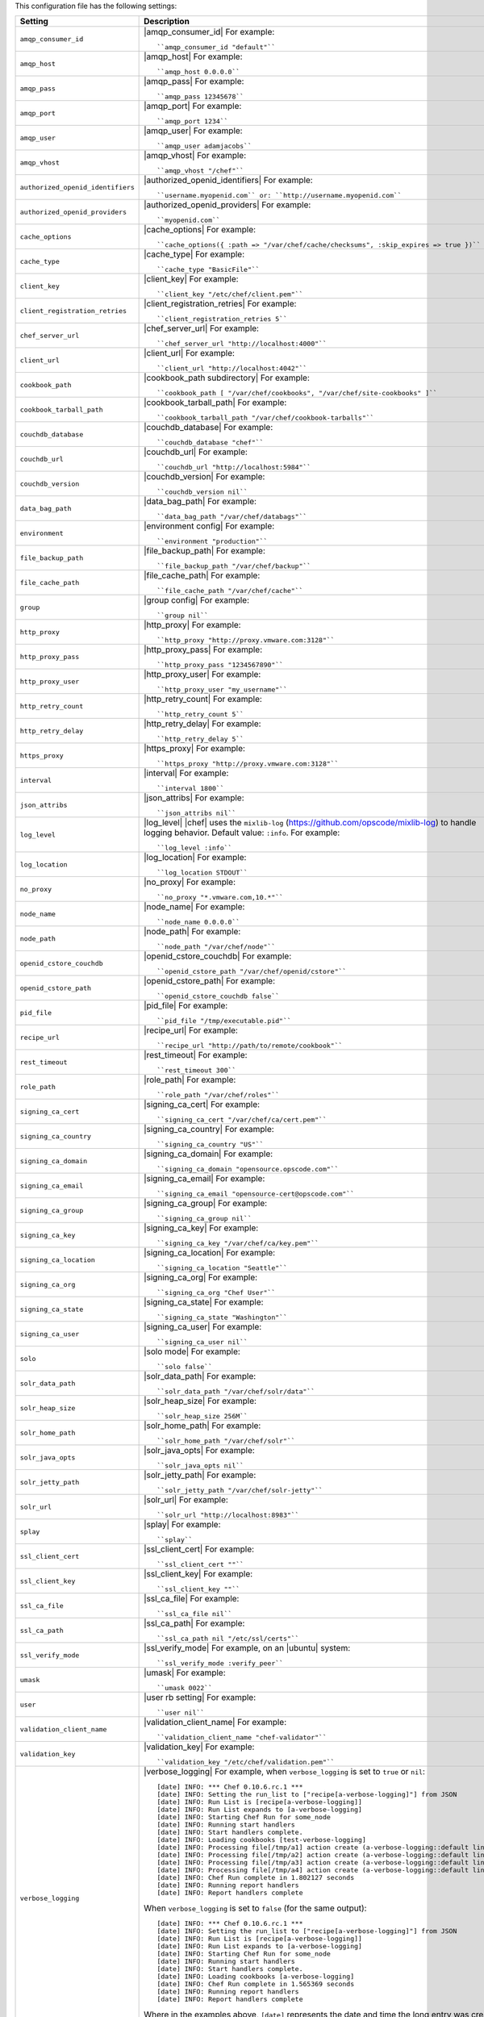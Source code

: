 .. The contents of this file are included in multiple topics.
.. This file should not be changed in a way that hinders its ability to appear in multiple documentation sets.


This configuration file has the following settings:

.. list-table::
   :widths: 200 300
   :header-rows: 1

   * - Setting
     - Description
   * - ``amqp_consumer_id``
     - |amqp_consumer_id| For example:
       ::
 
          ``amqp_consumer_id "default"``
   * - ``amqp_host``
     - |amqp_host| For example:
       ::
 
          ``amqp_host 0.0.0.0``
   * - ``amqp_pass``
     - |amqp_pass| For example:
       ::
 
          ``amqp_pass 12345678``
   * - ``amqp_port``
     - |amqp_port| For example:
       ::
 
          ``amqp_port 1234``
   * - ``amqp_user``
     - |amqp_user| For example:
       ::
 
          ``amqp_user adamjacobs``
   * - ``amqp_vhost``
     - |amqp_vhost| For example:
       ::
 
          ``amqp_vhost "/chef"``
   * - ``authorized_openid_identifiers``
     - |authorized_openid_identifiers| For example:
       ::
 
          ``username.myopenid.com`` or: ``http://username.myopenid.com``
   * - ``authorized_openid_providers``
     - |authorized_openid_providers| For example:
       ::
 
          ``myopenid.com``
   * - ``cache_options``
     - |cache_options| For example:
       ::
 
          ``cache_options({ :path => "/var/chef/cache/checksums", :skip_expires => true })``
   * - ``cache_type``
     - |cache_type| For example:
       ::
 
          ``cache_type "BasicFile"``
   * - ``client_key``
     - |client_key| For example:
       ::
 
          ``client_key "/etc/chef/client.pem"``
   * - ``client_registration_retries``
     - |client_registration_retries| For example:
       ::
 
          ``client_registration_retries 5``
   * - ``chef_server_url``
     - |chef_server_url| For example:
       ::
 
          ``chef_server_url "http://localhost:4000"``
   * - ``client_url``
     - |client_url| For example:
       ::
 
          ``client_url "http://localhost:4042"``
   * - ``cookbook_path``
     - |cookbook_path subdirectory| For example:
       ::
 
          ``cookbook_path [ "/var/chef/cookbooks", "/var/chef/site-cookbooks" ]``
   * - ``cookbook_tarball_path``
     - |cookbook_tarball_path| For example:
       ::
 
          ``cookbook_tarball_path "/var/chef/cookbook-tarballs"``
   * - ``couchdb_database``
     - |couchdb_database| For example:
       ::
 
          ``couchdb_database "chef"``
   * - ``couchdb_url``
     - |couchdb_url| For example:
       ::
 
          ``couchdb_url "http://localhost:5984"``
   * - ``couchdb_version``
     - |couchdb_version| For example:
       ::
 
          ``couchdb_version nil``
   * - ``data_bag_path``
     - |data_bag_path| For example:
       ::
 
          ``data_bag_path "/var/chef/databags"``
   * - ``environment``
     - |environment config| For example:
       ::
 
          ``environment "production"``
   * - ``file_backup_path``
     - |file_backup_path| For example:
       ::
 
          ``file_backup_path "/var/chef/backup"``
   * - ``file_cache_path``
     - |file_cache_path| For example:
       ::
 
          ``file_cache_path "/var/chef/cache"``
   * - ``group``
     - |group config| For example:
       ::
 
          ``group nil``
   * - ``http_proxy``
     - |http_proxy| For example:
       ::
 
          ``http_proxy "http://proxy.vmware.com:3128"``
   * - ``http_proxy_pass``
     - |http_proxy_pass| For example:
       ::
 
          ``http_proxy_pass "1234567890"``
   * - ``http_proxy_user``
     - |http_proxy_user| For example:
       ::
 
          ``http_proxy_user "my_username"``
   * - ``http_retry_count``
     - |http_retry_count| For example:
       ::
 
          ``http_retry_count 5``
   * - ``http_retry_delay``
     - |http_retry_delay| For example:
       ::
 
          ``http_retry_delay 5``
   * - ``https_proxy``
     - |https_proxy| For example:
       ::
 
          ``https_proxy "http://proxy.vmware.com:3128"``
   * - ``interval``
     - |interval| For example:
       ::
 
          ``interval 1800``
   * - ``json_attribs``
     - |json_attribs| For example:
       ::
 
          ``json_attribs nil``
   * - ``log_level``
     - |log_level| |chef| uses the ``mixlib-log`` (https://github.com/opscode/mixlib-log) to handle logging behavior. Default value: ``:info``. For example:
       ::
 
          ``log_level :info``
   * - ``log_location``
     - |log_location| For example:
       ::
 
          ``log_location STDOUT``
   * - ``no_proxy``
     - |no_proxy| For example:
       ::
 
          ``no_proxy "*.vmware.com,10.*"``
   * - ``node_name``
     - |node_name| For example:
       ::
 
          ``node_name 0.0.0.0``
   * - ``node_path``
     - |node_path| For example:
       ::
 
          ``node_path "/var/chef/node"``
   * - ``openid_cstore_couchdb``
     - |openid_cstore_couchdb| For example:
       ::
 
          ``openid_cstore_path "/var/chef/openid/cstore"``
   * - ``openid_cstore_path``
     - |openid_cstore_path| For example:
       ::
 
          ``openid_cstore_couchdb false``
   * - ``pid_file``
     - |pid_file| For example:
       ::
 
          ``pid_file "/tmp/executable.pid"``
   * - ``recipe_url``
     - |recipe_url| For example:
       ::
 
          ``recipe_url "http://path/to/remote/cookbook"``
   * - ``rest_timeout``
     - |rest_timeout| For example:
       ::
 
          ``rest_timeout 300``
   * - ``role_path``
     - |role_path| For example:
       ::
 
          ``role_path "/var/chef/roles"``
   * - ``signing_ca_cert``
     - |signing_ca_cert| For example:
       ::
 
          ``signing_ca_cert "/var/chef/ca/cert.pem"``
   * - ``signing_ca_country``
     - |signing_ca_country| For example:
       ::
 
          ``signing_ca_country "US"``
   * - ``signing_ca_domain``
     - |signing_ca_domain| For example:
       ::
 
          ``signing_ca_domain "opensource.opscode.com"``
   * - ``signing_ca_email``
     - |signing_ca_email| For example:
       ::
 
          ``signing_ca_email "opensource-cert@opscode.com"``
   * - ``signing_ca_group``
     - |signing_ca_group| For example:
       ::
 
          ``signing_ca_group nil``
   * - ``signing_ca_key``
     - |signing_ca_key| For example:
       ::
 
          ``signing_ca_key "/var/chef/ca/key.pem"``
   * - ``signing_ca_location``
     - |signing_ca_location| For example:
       ::
 
          ``signing_ca_location "Seattle"``
   * - ``signing_ca_org``
     - |signing_ca_org| For example:
       ::
 
          ``signing_ca_org "Chef User"``
   * - ``signing_ca_state``
     - |signing_ca_state| For example:
       ::
 
          ``signing_ca_state "Washington"``
   * - ``signing_ca_user``
     - |signing_ca_user| For example:
       ::
 
          ``signing_ca_user nil``
   * - ``solo``
     - |solo mode| For example:
       ::
 
          ``solo false``
   * - ``solr_data_path``
     - |solr_data_path| For example:
       ::
 
          ``solr_data_path "/var/chef/solr/data"``
   * - ``solr_heap_size``
     - |solr_heap_size| For example:
       ::
 
          ``solr_heap_size 256M``
   * - ``solr_home_path``
     - |solr_home_path| For example:
       ::
 
          ``solr_home_path "/var/chef/solr"``
   * - ``solr_java_opts``
     - |solr_java_opts| For example:
       ::
 
          ``solr_java_opts nil``
   * - ``solr_jetty_path``
     - |solr_jetty_path| For example:
       ::
 
          ``solr_jetty_path "/var/chef/solr-jetty"``
   * - ``solr_url``
     - |solr_url| For example:
       ::
 
          ``solr_url "http://localhost:8983"``
   * - ``splay``
     - |splay| For example:
       ::
 
          ``splay``
   * - ``ssl_client_cert``
     - |ssl_client_cert| For example:
       ::
 
          ``ssl_client_cert ""``
   * - ``ssl_client_key``
     - |ssl_client_key| For example:
       ::
 
          ``ssl_client_key ""``
   * - ``ssl_ca_file``
     - |ssl_ca_file| For example:
       ::
 
          ``ssl_ca_file nil``
   * - ``ssl_ca_path``
     - |ssl_ca_path| For example:
       ::
 
          ``ssl_ca_path nil "/etc/ssl/certs"``
   * - ``ssl_verify_mode``
     - |ssl_verify_mode| For example, on an |ubuntu| system:
       ::
 
          ``ssl_verify_mode :verify_peer``
   * - ``umask``
     - |umask| For example:
       ::
 
          ``umask 0022``
   * - ``user``
     - |user rb setting| For example:
       ::
 
          ``user nil``
   * - ``validation_client_name``
     - |validation_client_name| For example:
       ::
 
          ``validation_client_name "chef-validator"``
   * - ``validation_key``
     - |validation_key| For example:
       ::
 
          ``validation_key "/etc/chef/validation.pem"``
   * - ``verbose_logging``
     - |verbose_logging| For example, when ``verbose_logging`` is set to ``true`` or ``nil``:
       ::
 
          [date] INFO: *** Chef 0.10.6.rc.1 ***
          [date] INFO: Setting the run_list to ["recipe[a-verbose-logging]"] from JSON
          [date] INFO: Run List is [recipe[a-verbose-logging]]
          [date] INFO: Run List expands to [a-verbose-logging]
          [date] INFO: Starting Chef Run for some_node
          [date] INFO: Running start handlers
          [date] INFO: Start handlers complete.
          [date] INFO: Loading cookbooks [test-verbose-logging]
          [date] INFO: Processing file[/tmp/a1] action create (a-verbose-logging::default line 20)
          [date] INFO: Processing file[/tmp/a2] action create (a-verbose-logging::default line 21)
          [date] INFO: Processing file[/tmp/a3] action create (a-verbose-logging::default line 22)
          [date] INFO: Processing file[/tmp/a4] action create (a-verbose-logging::default line 23)
          [date] INFO: Chef Run complete in 1.802127 seconds
          [date] INFO: Running report handlers
          [date] INFO: Report handlers complete

       When ``verbose_logging`` is set to ``false`` (for the same output):
       ::

          [date] INFO: *** Chef 0.10.6.rc.1 ***
          [date] INFO: Setting the run_list to ["recipe[a-verbose-logging]"] from JSON
          [date] INFO: Run List is [recipe[a-verbose-logging]]
          [date] INFO: Run List expands to [a-verbose-logging]
          [date] INFO: Starting Chef Run for some_node
          [date] INFO: Running start handlers
          [date] INFO: Start handlers complete.
          [date] INFO: Loading cookbooks [a-verbose-logging]
          [date] INFO: Chef Run complete in 1.565369 seconds
          [date] INFO: Running report handlers
          [date] INFO: Report handlers complete

       Where in the examples above, ``[date]`` represents the date and time the long entry was created. For example: ``[Mon, 21 Nov 2011 09:37:39 -0800]``.
   * - ``web_ui_admin_default_password``
     - |web_ui_admin_default_password| For example:
       ::
 
          ``web_ui_admin_default_password "p@ssw0rd1"``
   * - ``web_ui_admin_user_name``
     - |web_ui_admin_user_name| For example:
       ::
 
          ``web_ui_admin_user_name  "admin"``
   * - ``web_ui_client_name``
     - |web_ui_client_name| For example:
       ::
 
          ``web_ui_client_name "chef-webui"``
   * - ``web_ui_key``
     - |web_ui_key| For example:
       ::
 
          ``web_ui_key "/etc/chef/webui.pem"``